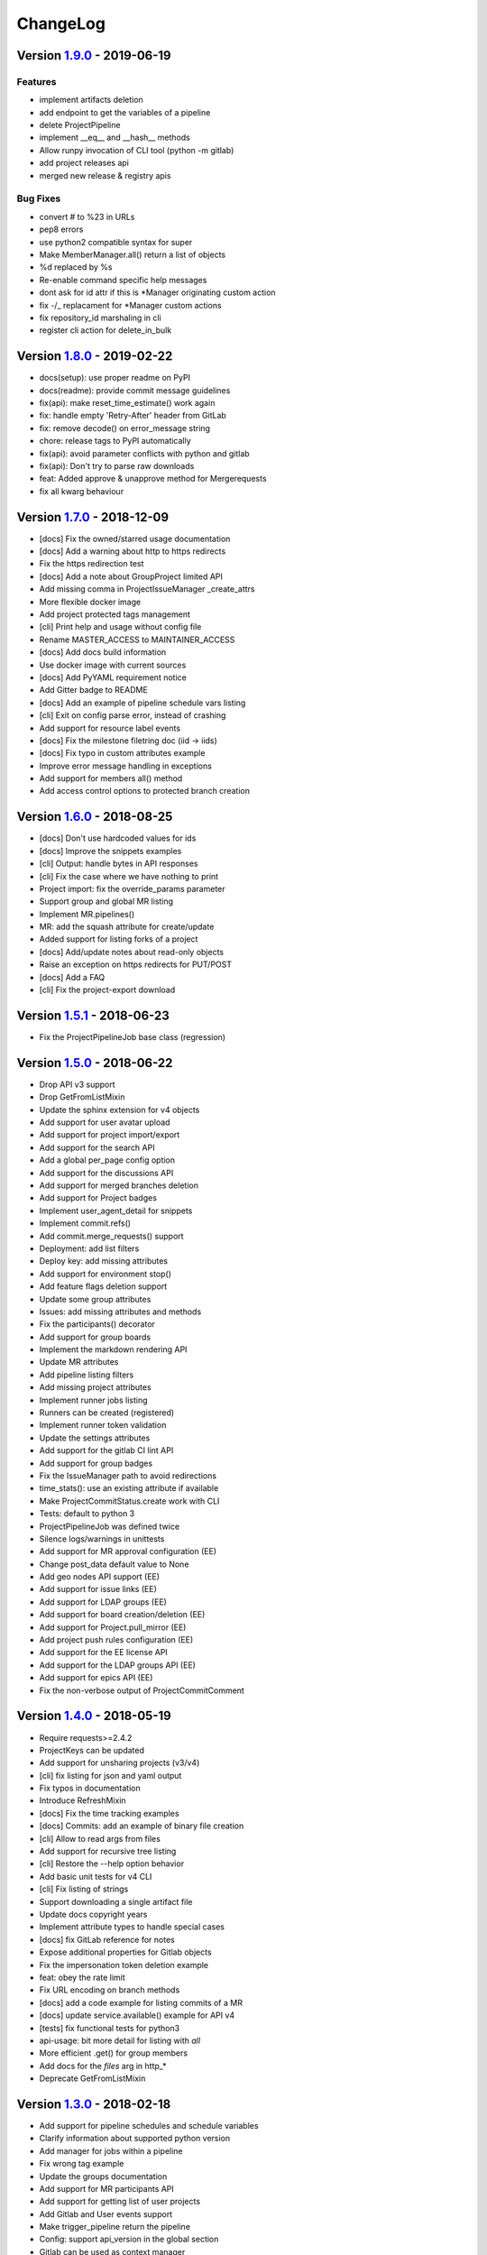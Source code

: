 ChangeLog
=========

Version 1.9.0_ - 2019-06-19
---------------------------

Features
^^^^^^^^

-  implement artifacts deletion
-  add endpoint to get the variables of a pipeline
-  delete ProjectPipeline
-  implement __eq__ and __hash__ methods
-  Allow runpy invocation of CLI tool (python -m gitlab)
-  add project releases api
-  merged new release & registry apis

Bug Fixes
^^^^^^^^^

-  convert # to %23 in URLs
-  pep8 errors
-  use python2 compatible syntax for super
-  Make MemberManager.all() return a list of objects
-  %d replaced by %s
-  Re-enable command specific help messages
-  dont ask for id attr if this is *Manager originating custom action
-  fix -/_ replacament for *Manager custom actions
-  fix repository_id marshaling in cli
-  register cli action for delete_in_bulk

Version 1.8.0_ - 2019-02-22
---------------------------

* docs(setup): use proper readme on PyPI
* docs(readme): provide commit message guidelines
* fix(api): make reset_time_estimate() work again
* fix: handle empty 'Retry-After' header from GitLab
* fix: remove decode() on error_message string
* chore: release tags to PyPI automatically
* fix(api): avoid parameter conflicts with python and gitlab
* fix(api): Don't try to parse raw downloads
* feat: Added approve & unapprove method for Mergerequests
* fix all kwarg behaviour

Version 1.7.0_ - 2018-12-09
---------------------------

* [docs] Fix the owned/starred usage documentation
* [docs] Add a warning about http to https redirects
* Fix the https redirection test
* [docs] Add a note about GroupProject limited API
* Add missing comma in ProjectIssueManager _create_attrs
* More flexible docker image
* Add project protected tags management
* [cli] Print help and usage without config file
* Rename MASTER_ACCESS to MAINTAINER_ACCESS
* [docs] Add docs build information
* Use docker image with current sources
* [docs] Add PyYAML requirement notice
* Add Gitter badge to README
* [docs] Add an example of pipeline schedule vars listing
* [cli] Exit on config parse error, instead of crashing
* Add support for resource label events
* [docs] Fix the milestone filetring doc (iid -> iids)
* [docs] Fix typo in custom attributes example
* Improve error message handling in exceptions
* Add support for members all() method
* Add access control options to protected branch creation

Version 1.6.0_ - 2018-08-25
---------------------------

* [docs] Don't use hardcoded values for ids
* [docs] Improve the snippets examples
* [cli] Output: handle bytes in API responses
* [cli] Fix the case where we have nothing to print
* Project import: fix the override_params parameter
* Support group and global MR listing
* Implement MR.pipelines()
* MR: add the squash attribute for create/update
* Added support for listing forks of a project
* [docs] Add/update notes about read-only objects
* Raise an exception on https redirects for PUT/POST
* [docs] Add a FAQ
* [cli] Fix the project-export download

Version 1.5.1_ - 2018-06-23
---------------------------

* Fix the ProjectPipelineJob base class (regression)

Version 1.5.0_ - 2018-06-22
---------------------------

* Drop API v3 support
* Drop GetFromListMixin
* Update the sphinx extension for v4 objects
* Add support for user avatar upload
* Add support for project import/export
* Add support for the search API
* Add a global per_page config option
* Add support for the discussions API
* Add support for merged branches deletion
* Add support for Project badges
* Implement user_agent_detail for snippets
* Implement commit.refs()
* Add commit.merge_requests() support
* Deployment: add list filters
* Deploy key: add missing attributes
* Add support for environment stop()
* Add feature flags deletion support
* Update some group attributes
* Issues: add missing attributes and methods
* Fix the participants() decorator
* Add support for group boards
* Implement the markdown rendering API
* Update MR attributes
* Add pipeline listing filters
* Add missing project attributes
* Implement runner jobs listing
* Runners can be created (registered)
* Implement runner token validation
* Update the settings attributes
* Add support for the gitlab CI lint API
* Add support for group badges
* Fix the IssueManager path to avoid redirections
* time_stats(): use an existing attribute if available
* Make ProjectCommitStatus.create work with CLI
* Tests: default to python 3
* ProjectPipelineJob was defined twice
* Silence logs/warnings in unittests
* Add support for MR approval configuration (EE)
* Change post_data default value to None
* Add geo nodes API support (EE)
* Add support for issue links (EE)
* Add support for LDAP groups (EE)
* Add support for board creation/deletion (EE)
* Add support for Project.pull_mirror (EE)
* Add project push rules configuration (EE)
* Add support for the EE license API
* Add support for the LDAP groups API (EE)
* Add support for epics API (EE)
* Fix the non-verbose output of ProjectCommitComment

Version 1.4.0_ - 2018-05-19
---------------------------

* Require requests>=2.4.2
* ProjectKeys can be updated
* Add support for unsharing projects (v3/v4)
* [cli] fix listing for json and yaml output
* Fix typos in documentation
* Introduce RefreshMixin
* [docs] Fix the time tracking examples
* [docs] Commits: add an example of binary file creation
* [cli] Allow to read args from files
* Add support for recursive tree listing
* [cli] Restore the --help option behavior
* Add basic unit tests for v4 CLI
* [cli] Fix listing of strings
* Support downloading a single artifact file
* Update docs copyright years
* Implement attribute types to handle special cases
* [docs] fix GitLab reference for notes
* Expose additional properties for Gitlab objects
* Fix the impersonation token deletion example
* feat: obey the rate limit
* Fix URL encoding on branch methods
* [docs] add a code example for listing commits of a MR
* [docs] update service.available() example for API v4
* [tests] fix functional tests for python3
* api-usage: bit more detail for listing with `all`
* More efficient .get() for group members
* Add docs for the `files` arg in http_*
* Deprecate GetFromListMixin

Version 1.3.0_ - 2018-02-18
---------------------------

* Add support for pipeline schedules and schedule variables
* Clarify information about supported python version
* Add manager for jobs within a pipeline
* Fix wrong tag example
* Update the groups documentation
* Add support for MR participants API
* Add support for getting list of user projects
* Add Gitlab and User events support
* Make trigger_pipeline return the pipeline
* Config: support api_version in the global section
* Gitlab can be used as context manager
* Default to API v4
* Add a simplified example for streamed artifacts
* Add documentation about labels update

Version 1.2.0_ - 2018-01-01
---------------------------

* Add mattermost service support
* Add users custom attributes support
* [doc] Fix project.triggers.create example with v4 API
* Oauth token support
* Remove deprecated objects/methods
* Rework authentication args handling
* Add support for oauth and anonymous auth in config/CLI
* Add support for impersonation tokens API
* Add support for user activities
* Update user docs with gitlab URLs
* [docs] Bad arguments in projects file documentation
* Add support for user_agent_detail (issues)
* Add a SetMixin
* Add support for project housekeeping
* Expected HTTP response for subscribe is 201
* Update pagination docs for ProjectCommit
* Add doc to get issue from iid
* Make todo() raise GitlabTodoError on error
* Add support for award emojis
* Update project services docs for v4
* Avoid sending empty update data to issue.save
* [docstrings] Explicitly document pagination arguments
* [docs] Add a note about password auth being removed from GitLab
* Submanagers: allow having undefined parameters
* ProjectFile.create(): don't modify the input data
* Update testing tools for /session removal
* Update groups tests
* Allow per_page to be used with generators
* Add groups listing attributes
* Add support for subgroups listing
* Add supported python versions in setup.py
* Add support for pagesdomains
* Add support for features flags
* Add support for project and group custom variables
* Add support for user/group/project filter by custom attribute
* Respect content of REQUESTS_CA_BUNDLE and *_proxy envvars

Version 1.1.0_ - 2017-11-03
---------------------------

* Fix trigger variables in v4 API
* Make the delete() method handle / in ids
* [docs] update the file upload samples
* Tags release description: support / in tag names
* [docs] improve the labels usage documentation
* Add support for listing project users
* ProjectFileManager.create: handle / in file paths
* Change ProjectUser and GroupProject base class
* [docs] document `get_create_attrs` in the API tutorial
* Document the Gitlab session parameter
* ProjectFileManager: custom update() method
* Project: add support for printing_merge_request_link_enabled attr
* Update the ssl_verify docstring
* Add support for group milestones
* Add support for GPG keys
* Add support for wiki pages
* Update the repository_blob documentation
* Fix the CLI for objects without ID (API v4)
* Add a contributed Dockerfile
* Pagination generators: expose more information
* Module's base objects serialization
* [doc] Add sample code for client-side certificates

Version 1.0.2_ - 2017-09-29
---------------------------

* [docs] remove example usage of submanagers
* Properly handle the labels attribute in ProjectMergeRequest
* ProjectFile: handle / in path for delete() and save()

Version 1.0.1_ - 2017-09-21
---------------------------

* Tags can be retrieved by ID
* Add the server response in GitlabError exceptions
* Add support for project file upload
* Minor typo fix in "Switching to v4" documentation
* Fix password authentication for v4
* Fix the labels attrs on MR and issues
* Exceptions: use a proper error message
* Fix http_get method in get artifacts and job trace
* CommitStatus: `sha` is parent attribute
* Fix a couple listing calls to allow proper pagination
* Add missing doc file

Version 1.0.0_ - 2017-09-08
---------------------------

* Support for API v4. See
  http://python-gitlab.readthedocs.io/en/master/switching-to-v4.html
* Support SSL verification via internal CA bundle
* Docs: Add link to gitlab docs on obtaining a token
* Added dependency injection support for Session
* Fixed repository_compare examples
* Fix changelog and release notes inclusion in sdist
* Missing expires_at in GroupMembers update
* Add lower-level methods for Gitlab()

Version 0.21.2_ - 2017-06-11
----------------------------

* Install doc: use sudo for system commands
* [v4] Make MR work properly
* Remove extra_attrs argument from _raw_list
* [v4] Make project issues work properly
* Fix urlencode() usage (python 2/3) (#268)
* Fixed spelling mistake (#269)
* Add new event types to ProjectHook

Version 0.21.1_ - 2017-05-25
----------------------------

* Fix the manager name for jobs in the Project class
* Fix the docs

Version 0.21_ - 2017-05-24
--------------------------

* Add time_stats to ProjectMergeRequest
* Update User options for creation and update (#246)
* Add milestone.merge_requests() API
* Fix docs typo (s/correspnding/corresponding/)
* Support milestone start date (#251)
* Add support for priority attribute in labels (#256)
* Add support for nested groups (#257)
* Make GroupProjectManager a subclass of ProjectManager (#255)
* Available services: return a list instead of JSON (#258)
* MR: add support for time tracking features (#248)
* Fixed repository_tree and repository_blob path encoding (#265)
* Add 'search' attribute to projects.list()
* Initial gitlab API v4 support
* Reorganise the code to handle v3 and v4 objects
* Allow 202 as delete return code
* Deprecate parameter related methods in gitlab.Gitlab

Version 0.20_ - 2017-03-25
---------------------------

* Add time tracking support (#222)
* Improve changelog (#229, #230)
* Make sure that manager objects are never overwritten (#209)
* Include chanlog and release notes in docs
* Add DeployKey{,Manager} classes (#212)
* Add support for merge request notes deletion (#227)
* Properly handle extra args when listing with all=True (#233)
* Implement pipeline creation API (#237)
* Fix spent_time methods
* Add 'delete source branch' option when creating MR (#241)
* Provide API wrapper for cherry picking commits (#236)
* Stop listing if recursion limit is hit (#234)

Version 0.19_ - 2017-02-21
---------------------------

* Update project.archive() docs
* Support the scope attribute in runners.list()
* Add support for project runners
* Add support for commit creation
* Fix install doc
* Add builds-email and pipelines-email services
* Deploy keys: rework enable/disable
* Document the dynamic aspect of objects
* Add pipeline_events to ProjectHook attrs
* Add due_date attribute to ProjectIssue
* Handle settings.domain_whitelist, partly
* {Project,Group}Member: support expires_at attribute

Version 0.18_ - 2016-12-27
---------------------------

* Fix JIRA service editing for GitLab 8.14+
* Add jira_issue_transition_id to the JIRA service optional fields
* Added support for Snippets (new API in Gitlab 8.15)
* [docs] update pagination section
* [docs] artifacts example: open file in wb mode
* [CLI] ignore empty arguments
* [CLI] Fix wrong use of arguments
* [docs] Add doc for snippets
* Fix duplicated data in API docs
* Update known attributes for projects
* sudo: always use strings

Version 0.17_ - 2016-12-02
---------------------------

* README: add badges for pypi and RTD
* Fix ProjectBuild.play (raised error on success)
* Pass kwargs to the object factory
* Add .tox to ignore to respect default tox settings
* Convert response list to single data source for iid requests
* Add support for boards API
* Add support for Gitlab.version()
* Add support for broadcast messages API
* Add support for the notification settings API
* Don't overwrite attributes returned by the server
* Fix bug when retrieving changes for merge request
* Feature: enable / disable the deploy key in a project
* Docs: add a note for python 3.5 for file content update
* ProjectHook: support the token attribute
* Rework the API documentation
* Fix docstring for http_{username,password}
* Build managers on demand on GitlabObject's
* API docs: add managers doc in GitlabObject's
* Sphinx ext: factorize the build methods
* Implement __repr__ for gitlab objects
* Add a 'report a bug' link on doc
* Remove deprecated methods
* Implement merge requests diff support
* Make the manager objects creation more dynamic
* Add support for templates API
* Add attr 'created_at' to ProjectIssueNote
* Add attr 'updated_at' to ProjectIssue
* CLI: add support for project all --all
* Add support for triggering a new build
* Rework requests arguments (support latest requests release)
* Fix `should_remove_source_branch`

Version 0.16_ - 2016-10-16
---------------------------

* Add the ability to fork to a specific namespace
* JIRA service - add api_url to optional attributes
* Fix bug: Missing coma concatenates array values
* docs: branch protection notes
* Create a project in a group
* Add only_allow_merge_if_build_succeeds option to project objects
* Add support for --all in CLI
* Fix examples for file modification
* Use the plural merge_requests URL everywhere
* Rework travis and tox setup
* Workaround gitlab setup failure in tests
* Add ProjectBuild.erase()
* Implement ProjectBuild.play()

Version 0.15.1_ - 2016-10-16
-----------------------------

* docs: improve the pagination section
* Fix and test pagination
* 'path' is an existing gitlab attr, don't use it as method argument

Version 0.15_ - 2016-08-28
---------------------------

* Add a basic HTTP debug method
* Run more tests in travis
* Fix fork creation documentation
* Add more API examples in docs
* Update the ApplicationSettings attributes
* Implement the todo API
* Add sidekiq metrics support
* Move the constants at the gitlab root level
* Remove methods marked as deprecated 7 months ago
* Refactor the Gitlab class
* Remove _get_list_or_object() and its tests
* Fix canGet attribute (typo)
* Remove unused ProjectTagReleaseManager class
* Add support for project services API
* Add support for project pipelines
* Add support for access requests
* Add support for project deployments

Version 0.14_ - 2016-08-07
---------------------------

* Remove 'next_url' from kwargs before passing it to the cls constructor.
* List projects under group
* Add support for subscribe and unsubscribe in issues
* Project issue: doc and CLI for (un)subscribe
* Added support for HTTP basic authentication
* Add support for build artifacts and trace
* --title is a required argument for ProjectMilestone
* Commit status: add optional context url
* Commit status: optional get attrs
* Add support for commit comments
* Issues: add optional listing parameters
* Issues: add missing optional listing parameters
* Project issue: proper update attributes
* Add support for project-issue move
* Update ProjectLabel attributes
* Milestone: optional listing attrs
* Add support for namespaces
* Add support for label (un)subscribe
* MR: add (un)subscribe support
* Add `note_events` to project hooks attributes
* Add code examples for a bunch of resources
* Implement user emails support
* Project: add VISIBILITY_* constants
* Fix the Project.archive call
* Implement archive/unarchive for a projet
* Update ProjectSnippet attributes
* Fix ProjectMember update
* Implement sharing project with a group
* Implement CLI for project archive/unarchive/share
* Implement runners global API
* Gitlab: add managers for build-related resources
* Implement ProjectBuild.keep_artifacts
* Allow to stream the downloads when appropriate
* Groups can be updated
* Replace Snippet.Content() with a new content() method
* CLI: refactor _die()
* Improve commit statuses and comments
* Add support from listing group issues
* Added a new project attribute to enable the container registry.
* Add a contributing section in README
* Add support for global deploy key listing
* Add support for project environments
* MR: get list of changes and commits
* Fix the listing of some resources
* MR: fix updates
* Handle empty messages from server in exceptions
* MR (un)subscribe: don't fail if state doesn't change
* MR merge(): update the object

Version 0.13_ - 2016-05-16
---------------------------

* Add support for MergeRequest validation
* MR: add support for cancel_merge_when_build_succeeds
* MR: add support for closes_issues
* Add "external" parameter for users
* Add deletion support for issues and MR
* Add missing group creation parameters
* Add a Session instance for all HTTP requests
* Enable updates on ProjectIssueNotes
* Add support for Project raw_blob
* Implement project compare
* Implement project contributors
* Drop the next_url attribute when listing
* Remove unnecessary canUpdate property from ProjectIssuesNote
* Add new optional attributes for projects
* Enable deprecation warnings for gitlab only
* Rework merge requests update
* Rework the Gitlab.delete method
* ProjectFile: file_path is required for deletion
* Rename some methods to better match the API URLs
* Deprecate the file_* methods in favor of the files manager
* Implement star/unstar for projects
* Implement list/get licenses
* Manage optional parameters for list() and get()

Version 0.12.2_ - 2016-03-19
-----------------------------

* Add new `ProjectHook` attributes
* Add support for user block/unblock
* Fix GitlabObject creation in _custom_list
* Add support for more CLI subcommands
* Add some unit tests for CLI
* Add a coverage tox env
* Define GitlabObject.as_dict() to dump object as a dict
* Define GitlabObject.__eq__() and __ne__() equivalence methods
* Define UserManager.search() to search for users
* Define UserManager.get_by_username() to get a user by username
* Implement "user search" CLI
* Improve the doc for UserManager
* CLI: implement user get-by-username
* Re-implement _custom_list in the Gitlab class
* Fix the 'invalid syntax' error on Python 3.2
* Gitlab.update(): use the proper attributes if defined

Version 0.12.1_ - 2016-02-03
-----------------------------

* Fix a broken upload to pypi

Version 0.12_ - 2016-02-03
---------------------------

* Improve documentation
* Improve unit tests
* Improve test scripts
* Skip BaseManager attributes when encoding to JSON
* Fix the json() method for python 3
* Add Travis CI support
* Add a decode method for ProjectFile
* Make connection exceptions more explicit
* Fix ProjectLabel get and delete
* Implement ProjectMilestone.issues()
* ProjectTag supports deletion
* Implement setting release info on a tag
* Implement project triggers support
* Implement project variables support
* Add support for application settings
* Fix the 'password' requirement for User creation
* Add sudo support
* Fix project update
* Fix Project.tree()
* Add support for project builds

Version 0.11.1_ - 2016-01-17
-----------------------------

* Fix discovery of parents object attrs for managers
* Support setting commit status
* Support deletion without getting the object first
* Improve the documentation

Version 0.11_ - 2016-01-09
---------------------------

* functional_tests.sh: support python 2 and 3
* Add a get method for GitlabObject
* CLI: Add the -g short option for --gitlab
* Provide a create method for GitlabObject's
* Rename the _created attribute _from_api
* More unit tests
* CLI: fix error when arguments are missing (python 3)
* Remove deprecated methods
* Implement managers to get access to resources
* Documentation improvements
* Add fork project support
* Deprecate the "old" Gitlab methods
* Add support for groups search

Version 0.10_ - 2015-12-29
---------------------------

* Implement pagination for list() (#63)
* Fix url when fetching a single MergeRequest
* Add support to update MergeRequestNotes
* API: Provide a Gitlab.from_config method
* setup.py: require requests>=1 (#69)
* Fix deletion of object not using 'id' as ID (#68)
* Fix GET/POST for project files
* Make 'confirm' an optional attribute for user creation
* Python 3 compatibility fixes
* Add support for group members update (#73)

Version 0.9.2_ - 2015-07-11
----------------------------

* CLI: fix the update and delete subcommands (#62)

Version 0.9.1_ - 2015-05-15
----------------------------

* Fix the setup.py script

Version 0.9_ - 2015-05-15
--------------------------

* Implement argparse library for parsing argument on CLI
* Provide unit tests and (a few) functional tests
* Provide PEP8 tests
* Use tox to run the tests
* CLI: provide a --config-file option
* Turn the gitlab module into a proper package
* Allow projects to be updated
* Use more pythonic names for some methods
* Deprecate some Gitlab object methods:
   - raw* methods should never have been exposed; replace them with _raw_*
     methods
   - setCredentials and setToken are replaced with set_credentials and
     set_token
* Sphinx: don't hardcode the version in conf.py

Version 0.8_ - 2014-10-26
--------------------------

* Better python 2.6 and python 3 support
* Timeout support in HTTP requests
* Gitlab.get() raised GitlabListError instead of GitlabGetError
* Support api-objects which don't have id in api response
* Add ProjectLabel and ProjectFile classes
* Moved url attributes to separate list
* Added list for delete attributes

Version 0.7_ - 2014-08-21
--------------------------

* Fix license classifier in setup.py
* Fix encoding error when printing to redirected output
* Fix encoding error when updating with redirected output
* Add support for UserKey listing and deletion
* Add support for branches creation and deletion
* Support state_event in ProjectMilestone (#30)
* Support namespace/name for project id (#28)
* Fix handling of boolean values (#22)

Version 0.6_ - 2014-01-16
--------------------------

* IDs can be unicode (#15)
* ProjectMember: constructor should not create a User object
* Add support for extra parameters when listing all projects (#12)
* Projects listing: explicitly define arguments for pagination

Version 0.5_ - 2013-12-26
--------------------------

* Add SSH key for user
* Fix comments
* Add support for project events
* Support creation of projects for users
* Project: add methods for create/update/delete files
* Support projects listing: search, all, owned
* System hooks can't be updated
* Project.archive(): download tarball of the project
* Define new optional attributes for user creation
* Provide constants for access permissions in groups

Version 0.4_ - 2013-09-26
--------------------------

* Fix strings encoding (Closes #6)
* Allow to get a project commit (GitLab 6.1)
* ProjectMergeRequest: fix Note() method
* Gitlab 6.1 methods: diff, blob (commit), tree, blob (project)
* Add support for Gitlab 6.1 group members

Version 0.3_ - 2013-08-27
--------------------------

* Use PRIVATE-TOKEN header for passing the auth token
* provide an AUTHORS file
* cli: support ssl_verify config option
* Add ssl_verify option to Gitlab object. Defaults to True
* Correct url for merge requests API.

Version 0.2_ - 2013-08-08
--------------------------

* provide a pip requirements.txt
* drop some debug statements

Version 0.1 - 2013-07-08
------------------------

* Initial release

.. _1.9.0: https://github.com/python-gitlab/python-gitlab/compare/1.8.0...1.9.0
.. _1.8.0: https://github.com/python-gitlab/python-gitlab/compare/1.7.0...1.8.0
.. _1.7.0: https://github.com/python-gitlab/python-gitlab/compare/1.6.0...1.7.0
.. _1.6.0: https://github.com/python-gitlab/python-gitlab/compare/1.5.1...1.6.0
.. _1.5.1: https://github.com/python-gitlab/python-gitlab/compare/1.5.0...1.5.1
.. _1.5.0: https://github.com/python-gitlab/python-gitlab/compare/1.4.0...1.5.0
.. _1.4.0: https://github.com/python-gitlab/python-gitlab/compare/1.3.0...1.4.0
.. _1.3.0: https://github.com/python-gitlab/python-gitlab/compare/1.2.0...1.3.0
.. _1.2.0: https://github.com/python-gitlab/python-gitlab/compare/1.1.0...1.2.0
.. _1.1.0: https://github.com/python-gitlab/python-gitlab/compare/1.0.2...1.1.0
.. _1.0.2: https://github.com/python-gitlab/python-gitlab/compare/1.0.1...1.0.2
.. _1.0.1: https://github.com/python-gitlab/python-gitlab/compare/1.0.0...1.0.1
.. _1.0.0: https://github.com/python-gitlab/python-gitlab/compare/0.21.2...1.0.0
.. _0.21.2: https://github.com/python-gitlab/python-gitlab/compare/0.21.1...0.21.2
.. _0.21.1: https://github.com/python-gitlab/python-gitlab/compare/0.21...0.21.1
.. _0.21: https://github.com/python-gitlab/python-gitlab/compare/0.20...0.21
.. _0.20: https://github.com/python-gitlab/python-gitlab/compare/0.19...0.20
.. _0.19: https://github.com/python-gitlab/python-gitlab/compare/0.18...0.19
.. _0.18: https://github.com/python-gitlab/python-gitlab/compare/0.17...0.18
.. _0.17: https://github.com/python-gitlab/python-gitlab/compare/0.16...0.17
.. _0.16: https://github.com/python-gitlab/python-gitlab/compare/0.15.1...0.16
.. _0.15.1: https://github.com/python-gitlab/python-gitlab/compare/0.15...0.15.1
.. _0.15: https://github.com/python-gitlab/python-gitlab/compare/0.14...0.15
.. _0.14: https://github.com/python-gitlab/python-gitlab/compare/0.13...0.14
.. _0.13: https://github.com/python-gitlab/python-gitlab/compare/0.12.2...0.13
.. _0.12.2: https://github.com/python-gitlab/python-gitlab/compare/0.12.1...0.12.2
.. _0.12.1: https://github.com/python-gitlab/python-gitlab/compare/0.12...0.12.1
.. _0.12: https://github.com/python-gitlab/python-gitlab/compare/0.11.1...0.12
.. _0.11.1: https://github.com/python-gitlab/python-gitlab/compare/0.11...0.11.1
.. _0.11: https://github.com/python-gitlab/python-gitlab/compare/0.10...0.11
.. _0.10: https://github.com/python-gitlab/python-gitlab/compare/0.9.2...0.10
.. _0.9.2: https://github.com/python-gitlab/python-gitlab/compare/0.9.1...0.9.2
.. _0.9.1: https://github.com/python-gitlab/python-gitlab/compare/0.9...0.9.1
.. _0.9: https://github.com/python-gitlab/python-gitlab/compare/0.8...0.9
.. _0.8: https://github.com/python-gitlab/python-gitlab/compare/0.7...0.8
.. _0.7: https://github.com/python-gitlab/python-gitlab/compare/0.6...0.7
.. _0.6: https://github.com/python-gitlab/python-gitlab/compare/0.5...0.6
.. _0.5: https://github.com/python-gitlab/python-gitlab/compare/0.4...0.5
.. _0.4: https://github.com/python-gitlab/python-gitlab/compare/0.3...0.4
.. _0.3: https://github.com/python-gitlab/python-gitlab/compare/0.2...0.3
.. _0.2: https://github.com/python-gitlab/python-gitlab/compare/0.1...0.2
